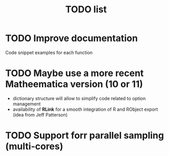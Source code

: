 #+TITLE: TODO  list

* TODO Improve documentation
  Code snippet examples for each function
* TODO Maybe use a more recent Matheematica version (10 or 11)
  - dictionary structure will allow to simplify code related to option management
  - availability of *RLink* for a smooth integration of R and RObject export (idea from Jeff Patterson)
* TODO Support forr parallel sampling (multi-cores)
